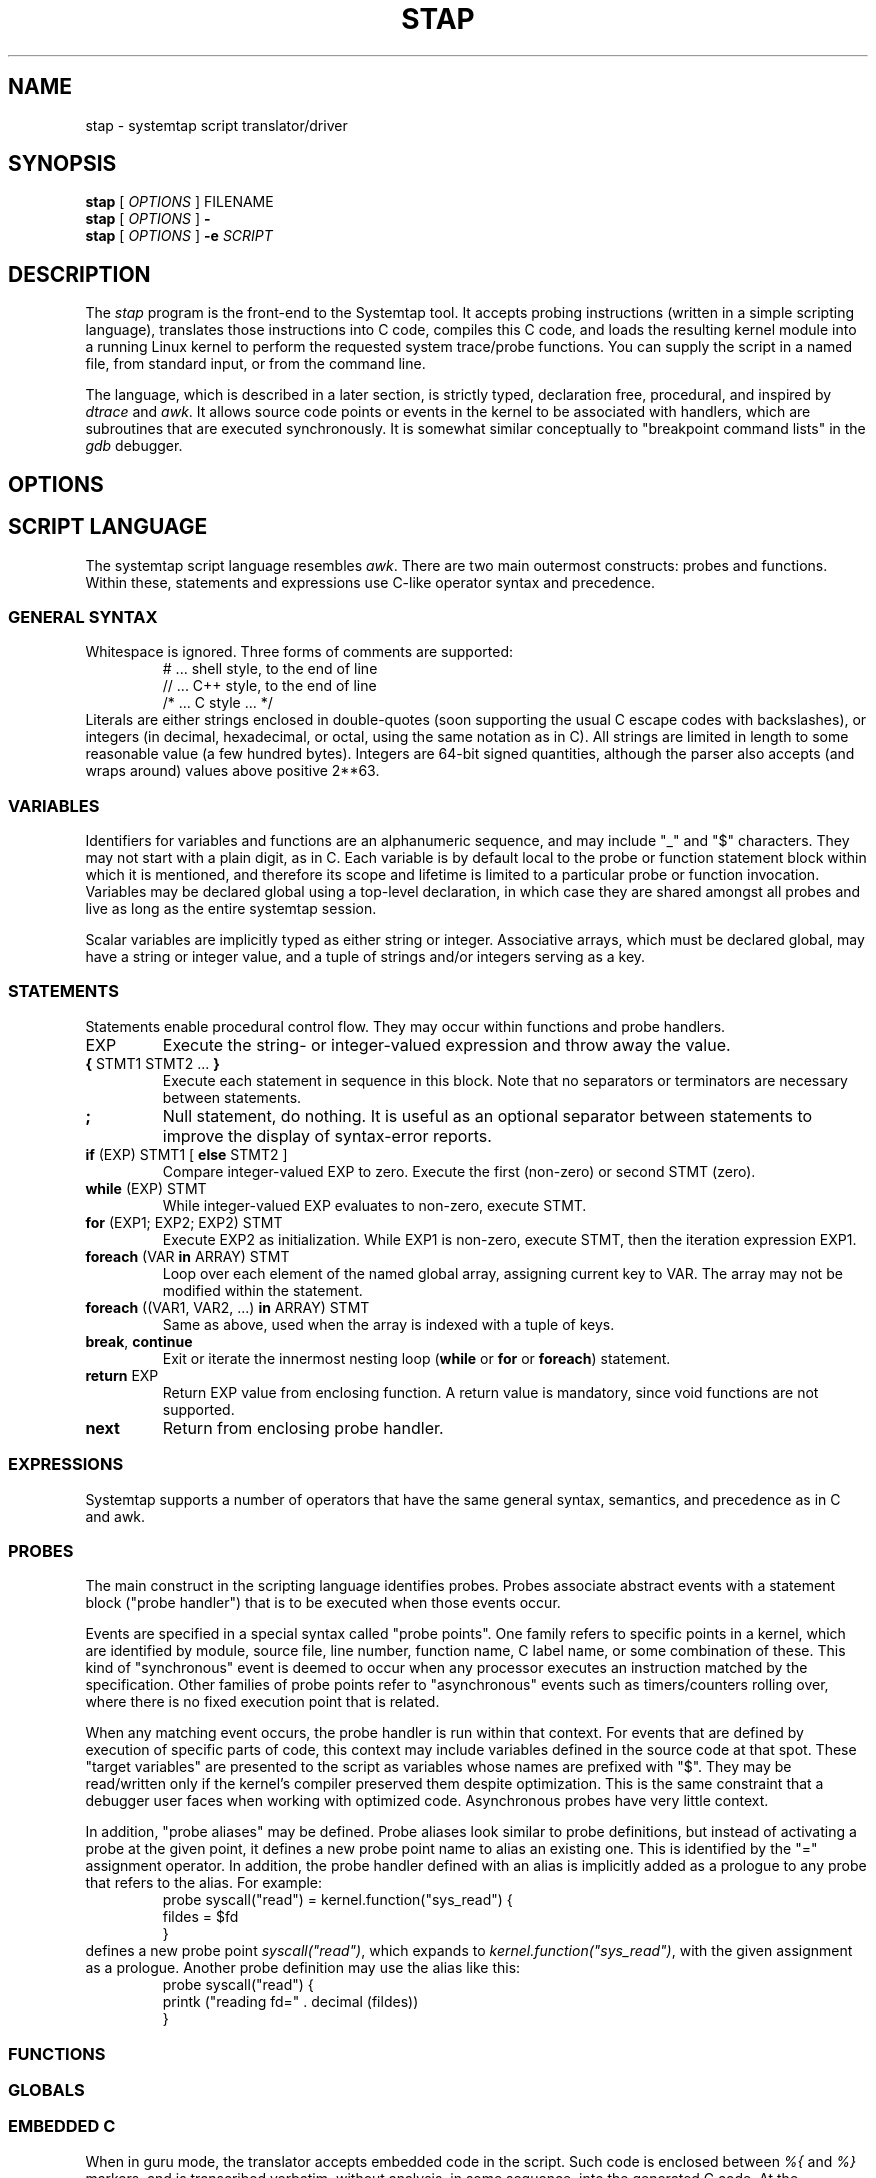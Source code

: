 .\" t
.TH STAP 1 "July 28 2005" "Red Hat"
.SH NAME
stap \- systemtap script translator/driver
.SH SYNOPSIS

.br
.B stap
[
.IR OPTIONS
]
.RI FILENAME
.br
.B stap
[
.IR OPTIONS
]
.BI -
.br
.B stap
[
.IR OPTIONS
]
.BI -e " SCRIPT "

.SH DESCRIPTION

The
.IR stap
program is the front-end to the Systemtap tool.  
It accepts probing instructions (written in a simple scripting language), translates
those instructions into C code, compiles this C code, and loads the
resulting kernel module into a running Linux kernel to perform the
requested system trace/probe functions.  
You can supply the script in a named file, from standard input, or from the command line.
.PP
The language, which is described in a later section, is strictly typed,
declaration free, procedural, and inspired by
.IR dtrace 
and
.IR awk .
It allows source code points or events in the kernel to be associated
with handlers, which are subroutines that are executed synchronously.  It is
somewhat similar conceptually to "breakpoint command lists" in the
.IR gdb
debugger.

.SH OPTIONS


.SH SCRIPT LANGUAGE

The systemtap script language resembles 
.IR awk .
There are two main outermost constructs: probes and functions.  Within
these, statements and expressions use C-like operator syntax and
precedence.

.SS GENERAL SYNTAX
Whitespace is ignored.  Three forms of comments are supported:
.RS
.br
# ... shell style, to the end of line
.br
// ... C++ style, to the end of line 
.br
/* ... C style ... */
.RE
Literals are either strings enclosed in double-quotes (soon supporting
the usual C escape codes with backslashes), or integers (in decimal,
hexadecimal, or octal, using the same notation as in C).  All strings
are limited in length to some reasonable value (a few hundred bytes).
Integers are 64-bit signed quantities, although the parser also accepts
(and wraps around) values above positive 2**63.  

.SS VARIABLES
Identifiers for variables and functions are an alphanumeric sequence,
and may include "_" and "$" characters.  They may not start with a
plain digit, as in C.  Each variable is by default local to the probe
or function statement block within which it is mentioned, and therefore
its scope and lifetime is limited to a particular probe or function
invocation.  Variables may be declared global using a top-level
declaration, in which case they are shared amongst all probes and live
as long as the entire systemtap session.
.PP
Scalar variables are implicitly typed as either string or integer.
Associative arrays, which must be declared global, may have a string
or integer value, and a tuple of strings and/or integers serving as a
key.
.\" XXX add statistics type here once it's supported

.SS STATEMENTS
Statements enable procedural control flow.  They may occur within
functions and probe handlers.

.TP
EXP
Execute the string- or integer-valued expression and throw away
the value.
.TP
.BR { " STMT1 STMT2 ... " }
Execute each statement in sequence in this block.  Note that no
separators or terminators are necessary between statements.
.TP
.BR ;
Null statement, do nothing.  It is useful as an optional separator between
statements to improve the display of syntax-error reports.
.TP
.BR if " (EXP) STMT1 [ " else " STMT2 ]"
Compare integer-valued EXP to zero.  Execute the first (non-zero)
or second STMT (zero).
.TP
.BR while " (EXP) STMT"
While integer-valued EXP evaluates to non-zero, execute STMT.
.TP
.BR for " (EXP1; EXP2; EXP2) STMT"
Execute EXP2 as initialization.  While EXP1 is non-zero, execute
STMT, then the iteration expression EXP1.
.TP
.BR foreach " (VAR " in " ARRAY) STMT"
Loop over each element of the named global array, assigning current
key to VAR.  The array may not be modified within the statement.
.TP
.BR foreach " ((VAR1, VAR2, ...) " in " ARRAY) STMT"
Same as above, used when the array is indexed with a tuple of keys.
.TP
.BR break ", " continue
Exit or iterate the innermost nesting loop
.RB ( while " or " for " or " foreach )
statement.
.TP
.BR return " EXP"
Return EXP value from enclosing function.  A return value is mandatory,
since void functions are not supported.
.TP
.BR next
Return from enclosing probe handler.

.SS EXPRESSIONS
Systemtap supports a number of operators that have the same general syntax,
semantics, and precedence as in C and awk. 


.SS PROBES
The main construct in the scripting language identifies probes.
Probes associate abstract events with a statement block ("probe
handler") that is to be executed when those events occur.
.PP
Events are specified in a special syntax called "probe points".  One
family refers to specific points in a kernel, which are identified by module,
source file, line number, function name, C label name, or some
combination of these.  This kind of "synchronous" event is deemed to
occur when any processor executes an instruction matched by the
specification.  Other families of probe points refer to "asynchronous"
events such as timers/counters rolling over, where there is no fixed
execution point that is related.
.PP
When any matching event occurs, the probe handler is run within that
context.  For events that are defined by execution of specific parts
of code, this context may include variables defined in the source code
at that spot.  These "target variables" are presented to the script as
variables whose names are prefixed with "$".  They may be read/written
only if the kernel's compiler preserved them despite optimization.
This is the same constraint that a debugger user faces when working
with optimized code.  Asynchronous probes have very little context.
.PP
In addition, "probe aliases" may be defined.  Probe aliases look
similar to probe definitions, but instead of activating a probe at the
given point, it defines a new probe point name to alias an existing
one.  This is identified by the "=" assignment operator.  In addition,
the probe handler defined with an alias is implicitly added as a
prologue to any probe that refers to the alias.  For example:
.RS
.nf
probe syscall("read") = kernel.function("sys_read") {
  fildes = $fd
}
.fi
.RE
defines a new probe point
.IR syscall("read") ,
which expands to
.IR kernel.function("sys_read") ,
with the given assignment as a prologue.  Another probe definition
may use the alias like this:
.RS
.nf
probe syscall("read") {
  printk ("reading fd=" . decimal (fildes))
}
.fi
.RE

.SS FUNCTIONS

.SS GLOBALS

.SS EMBEDDED C
When in guru mode, the translator accepts embedded code in the
script.  Such code is enclosed between
.IR %{
and
.IR %}
markers, and is transcribed verbatim, without analysis, in some
sequence, into the generated C code.  At the outermost level, this may
be useful to add
.IR #include
instructions, and any auxiliary definitions for use by other embedded
code.  The other place where embedded code is permitted is as a
function body.

.SS BUILT-INS
A set of builtin functions and probe aliases are provided by the
scripts installed under the
.IR /usr/share/systemtap/tapset
directory.

.SH PROCESSING
The translator begins pass 1 by parsing the given input script,
and all scripts (files named
.IR *.stp )
found in a tapset directory.  The directories listed
with
.BR -I
are processed in sequence.  For each directory, a number of subdirectories
are also searched.  These subdirectories are derived from the selected
kernel version (the
.BR -R
option),
in order to allow more kernel-version-specific scripts to override less
specific ones.  For example, for a kernel version
.IR 2.6.12-23.FC3
the following patterns would be searched, in sequence:
.IR 2.6.12-23.FC3/*.stp ,
.IR 2.6.12/*.stp ,
.IR 2.6/*.stp ,
and finally
.IR *.stp
Stopping the translator after pass 1 causes it to print the parse trees. 

.PP
In pass 2, the translator analyzes the input script to resolve symbols
and types.  References to variables, functions, and probe aliases that
are unresolved internally are satisfied by searching through the
parsed tapset scripts.  If any tapset script is selected because it
defines an unresolved symbol, then the entirety of that script is
added to the translator's resolution queue.  This process iterates
until all symbols are resolved and a subset of tapset scripts is
selected.
.PP
Next, all probe point descriptions are validated 
against the wide variety supported by the translator.  Probe points that
refer to code locations ("synchronous probe points") require the
appropriate kernel debugging information to be installed.  In the
associated probe handlers, target-side variables (whose names begin
with "$") are found and have their run-time locations decoded.
.PP
Finally, all variable, function, parameter, array, and
index types are inferred from context (literals and operators).
Stopping the translator after pass 2 causes it to list all the probes,
functions, and variables, along with all types.  Any conflicting,
inconsistent, or unresolved types cause an error.

.PP
In pass 3, the translator writes C code that represents the actions
of all selected script files, and creates a
.IR Makefile
to build that into a kernel object.  These files are placed into a
temporary directory.  Stopping the translator at this point causes
it to print the contents of the C file.

.PP
In pass 4, the translator invokes the Linux kernel build system to
create the actual kernel object file.  This involves running
.IR make
in the temporary directory, and requires a kernel module build
system (headers, config and Makefiles) to be installed in the usual
spot
.IR /lib/modules/VERSION/build .
Stopping the translator after pass 4 is the last chance before
running the kernel object.  This may be useful if you want to
archive the file.

.PP
In pass 5, the translator invokes the systemtap "daemon"
.IR stpd
program for the given kernel object.  This program arranges to load
the module then communicates with it, copying trace data from the
kernel into temporary files, until the user sends an interrupt signal.
Finally, it unloads the module, and cleans up.

.SH EXAMPLES
To trace entry and exit from a function, use a pair of probes:
.RS
.br
probe kernel.function("foo") { log ("enter") }
probe kernel.function("foo").return { log ("exit") }
.RE

To list the probeable functions in the kernel, use
.RS
.br
stap -p2 -e 'probe kernel.function("*") {}'
.RE



.SH SAFETY AND SECURITY
Systemtap is an administrative tool at this time.  It exposes kernel
internal data structures and potentially private user information.
It acquires root privileges to actually run the kernel objects it
builds using the
.IR sudo
command applied to the
.IR stpd
program.  The latter is a part of the Systemtap package, dedicated to
module loading and unloading (but only in the white zone), and
kernel-to-user data transfer.  Since 
.IR stpd
does not perform any additional security checks on the kernel objects
it is given, it would be unwise for a system administrator to give
even targeted
.IR sudo
privileges to untrusted users.
.PP
The translator asserts certain safety constraints.  It aims to ensure
that no handler routine can run for very long, allocate memory,
perform unsafe operations, or in unintentionally interfere with the
kernel.

.SH ENVIRONMENT VARIABLES
The
.B SYSTEMTAP_RUNTIME
environment variable provides a default for the
.B \-R
option.  Similarly, the
.B SYSTEMTAP_TAPSET
environment variable provides a default for the
.B \-I
option.

.SH SEE ALSO
.IR dtrace (1)
.IR dprobes (1)
.IR awk (1)
.IR sudo (8)
.IR elfutils (3)
.IR gdb (1)

.SH BUGS
There are numerous missing features and possibly numerous bugs.  Use
the Bugzilla link off of the project web page
.BR http://sources.redhat.com/systemtap/ ,
or the mailing list
.BR systemtap@sources.redhat.com .

.SH AUTHORS
The
.IR stap
translator was written by Frank Ch. Eigler and Graydon Hoare.  The
kernel-side runtime library and the user-level
.IR stpd
daemon was written by Martin Hunt and Tom Zanussi.

.SH ACKNOWLEDGEMENTS
The script language design was inspired by Sun's 
.IR dtrace ,
and refined by numerous participants on the project mailing list.
The current probing mechanism uses IBM's
.IR kprobes ,
and
.IR relayfs
packages, which were improved and ported by IBM and Intel staff.  Many
project members contributed to the overall design and priorities of
the system, including Will Cohen, Jim Keniston, Vara Prasad, and Brad
Chen.

